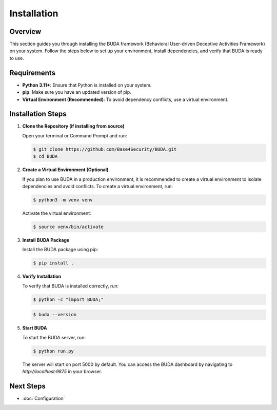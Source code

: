 Installation
============

Overview
--------
This section guides you through installing the BUDA framework (Behavioral User-driven Deceptive Activities Framework) on your system. Follow the steps below to set up your environment, install dependencies, and verify that BUDA is ready to use.

Requirements
------------
- **Python 3.11+**: Ensure that Python is installed on your system.
- **pip**: Make sure you have an updated version of pip.
- **Virtual Environment (Recommended)**: To avoid dependency conflicts, use a virtual environment.

Installation Steps
------------------
1. **Clone the Repository (if installing from source)**
   
   Open your terminal or Command Prompt and run:
   
   .. code-block:: bash

      $ git clone https://github.com/Base4Security/BUDA.git
      $ cd BUDA


2. **Create a Virtual Environment (Optional)**
   
   If you plan to use BUDA in a production environment, it is recommended to create a virtual environment to isolate dependencies and avoid conflicts. To create a virtual environment, run:
   
   .. code-block:: bash

      $ python3 -m venv venv
   
   Activate the virtual environment:
   
   .. code-block:: bash

      $ source venv/bin/activate


3. **Install BUDA Package**
   
   Install the BUDA package using pip:
   
   .. code-block:: bash

      $ pip install .

4. **Verify Installation**
   
   To verify that BUDA is installed correctly, run:
   
   .. code-block:: bash

      $ python -c "import BUDA;"

   .. code-block:: bash
   
      $ buda --version

5. **Start BUDA**
   
   To start the BUDA server, run:
   
   .. code-block:: bash

      $ python run.py

   The server will start on port 5000 by default. You can access the BUDA dashboard by navigating to `http://localhost:9875` in your browser.


Next Steps
---------------
- :doc:`Configuration`